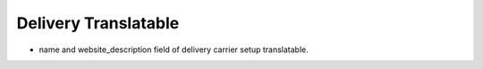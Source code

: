 =====================
Delivery Translatable
=====================

* name and website_description field of delivery carrier setup translatable.
